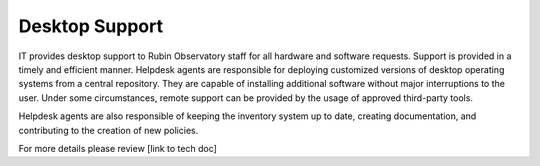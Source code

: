 Desktop Support
---------------
IT provides desktop support to Rubin Observatory staff for all hardware and software requests. Support is provided in a timely and efficient manner. 
Helpdesk agents are responsible for deploying customized versions of desktop operating systems from a central repository. They are capable of installing additional software without major interruptions to the user. Under some circumstances, remote support can be provided by the usage of approved third-party tools. 

Helpdesk agents are also responsible of keeping the inventory system up to date, creating documentation, and contributing to the creation of new policies. 

For more details please review [link to tech doc]
